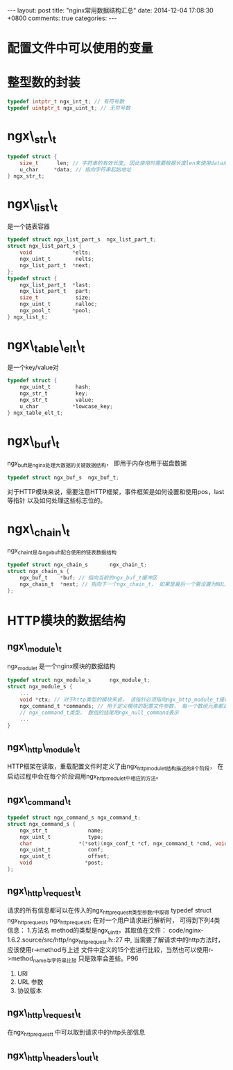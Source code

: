 #+BEGIN_HTML
---
layout: post
title: "nginx常用数据结构汇总"
date: 2014-12-04 17:08:30 +0800
comments: true
categories: 
---
#+END_HTML

* 配置文件中可以使用的变量
  # 可以在配置文件中使用ngx_http_core_module模块提供的变量

* 整型数的封装
  #+BEGIN_SRC c
  typedef intptr_t ngx_int_t; // 有符号数
  typedef uintptr_t ngx_uint_t; // 无符号数
  #+END_SRC
  # file:../code/nginx-1.6.2.source/src/core/ngx_config.h::78     
* ngx\_str\_t
  #+BEGIN_SRC c
  typedef struct {
      size_t      len; // 字符串的有效长度, 因此使用时需要根据长度len来使用data成员
      u_char     *data; // 指向字符串起始地址
  } ngx_str_t;
  #+END_SRC
  # file:../code/nginx-1.6.2.source/src/core/ngx_string.h::16
* ngx\_list\_t
  是一个链表容器
  #+BEGIN_SRC c
  typedef struct ngx_list_part_s  ngx_list_part_t;
  struct ngx_list_part_s {
      void             *elts;
      ngx_uint_t        nelts;
      ngx_list_part_t  *next;
  };
  typedef struct {
      ngx_list_part_t  *last;
      ngx_list_part_t   part;
      size_t            size;
      ngx_uint_t        nalloc;
      ngx_pool_t       *pool;
  } ngx_list_t;
  #+END_SRC
  # file:../code/nginx-1.6.2.source/src/core/ngx_list.h::18
* ngx\_table\_elt\_t
  是一个key/value对
  #+BEGIN_SRC c
  typedef struct {
      ngx_uint_t        hash;
      ngx_str_t         key;
      ngx_str_t         value;
      u_char           *lowcase_key;
  } ngx_table_elt_t;
  #+END_SRC
  # file:../code/nginx-1.6.2.source/src/core/ngx_hash.h::92
* ngx\_buf\_t
  ngx_buf_t是nginx处理大数据的关键数据结构， 即用于内存也用于磁盘数据
  #+BEGIN_SRC c
  typedef struct ngx_buf_s  ngx_buf_t;
  #+END_SRC
  对于HTTP模块来说，需要注意HTTP框架，事件框架是如何设置和使用pos，last等指针
  以及如何处理这些标志位的。
  # file:../code/nginx-1.6.2.source/src/core/ngx_buf.h::18
* ngx\_chain\_t
  ngx_chain_t是与ngx_buf_t配合使用的链表数据结构
  #+BEGIN_SRC c
  typedef struct ngx_chain_s       ngx_chain_t;
  struct ngx_chain_s {
      ngx_buf_t    *buf; // 指向当前的ngx_buf_t缓冲区
      ngx_chain_t  *next; // 指向下一个ngx_chain_t， 如果是最后一个需设置为NULL
  };  
  #+END_SRC
  # file:../code/nginx-1.6.2.source/src/core/ngx_core.h::16
  # file:../code/nginx-1.6.2.source/src/core/ngx_buf.h::68
* HTTP模块的数据结构
** ngx\_module\_t
   ngx_module_t 是一个nginx模块的数据结构
   #+BEGIN_SRC c
   typedef struct ngx_module_s      ngx_module_t;
   struct ngx_module_s {
       ...
       void *ctx; // 对于http类型的模块来说， 该指针必须指向ngx_http_module_t接口
       ngx_command_t *commands; // 用于定义模块的配置文件参数， 每一个数组元素都是
       // ngx_command_t类型， 数组的结尾用ngx_null_command表示
       ...
   }   
   #+END_SRC
   # file:../code/nginx-1.6.2.source/src/core/ngx_core.h::12
   # file:../code/nginx-1.6.2.source/src/core/ngx_conf_file.h::102
** ngx\_http\_module\_t
   HTTP框架在读取，重载配置文件时定义了由ngx_http_module_t结构描述的8个阶段，
   在启动过程中会在每个阶段调用ngx_http_module_t中相应的方法。
   # file:../code/nginx-1.6.2.source/src/http/ngx_http_config.h::24
** ngx\_command\_t
   #+BEGIN_SRC c
   typedef struct ngx_command_s ngx_command_t;
   struct ngx_command_s {
       ngx_str_t             name;
       ngx_uint_t            type;
       char               *(*set)(ngx_conf_t *cf, ngx_command_t *cmd, void *conf);
       ngx_uint_t            conf;
       ngx_uint_t            offset;
       void                 *post;
   };   
   #+END_SRC
   # file:../code/nginx-1.6.2.source/src/core/ngx_core.h::19 ngx_command_t
   # file:../code/nginx-1.6.2.source/src/core/ngx_conf_file.h::78 ngx_command_s
** ngx\_http\_request\_t
   请求的所有信息都可以在传入的ngx_http_request_t类型参数r中取得
   typedef struct ngx_http_request_s ngx_http_request_t;
   在对一个用户请求进行解析时， 可得到下列4类信息：
   1.方法名
     method的类型是ngx_uint_t，其取值在文件：
     code/nginx-1.6.2.source/src/http/ngx_http_request.h::27
     中, 当需要了解请求中的http方法时， 应该使用r->method与上述
     文件中定义的15个宏进行比较，当然也可以使用r->method_name与字符串比较
     只是效率会差些。P96
   2. URI
   3. URL 参数
   4. 协议版本
   # file:../code/nginx-1.6.2.source/src/http/ngx_http.h::17 ngx_http_request_t
   # file:../code/nginx-1.6.2.source/src/http/ngx_http_request.h::359 ngx_http_request_s
** ngx\_http\_request\_t
   在ngx_http_request_t 中可以取到请求中的http头部信息
   # file:../code/nginx-1.6.2.source/src/http/ngx_http_request.h::359 ngx_http_request_s
** ngx\_http\_headers\_out\_t
   # file:../code/nginx-1.6.2.source/src/http/ngx_http_request.h::243
